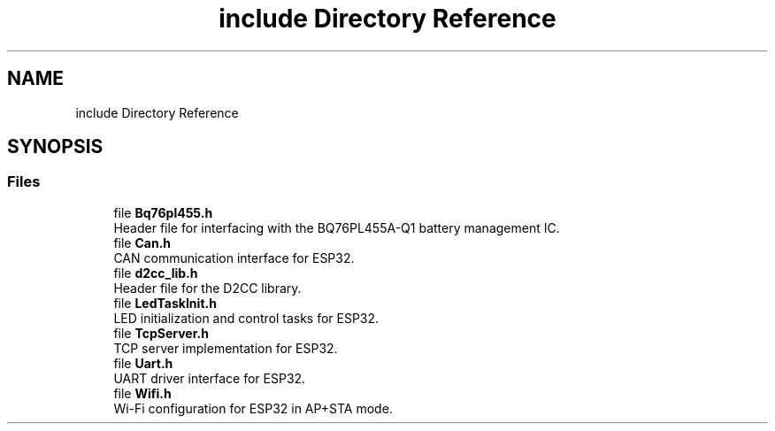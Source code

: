 .TH "include Directory Reference" 3 "Version v1.0.0" "SmartBMS_2209A" \" -*- nroff -*-
.ad l
.nh
.SH NAME
include Directory Reference
.SH SYNOPSIS
.br
.PP
.SS "Files"

.in +1c
.ti -1c
.RI "file \fBBq76pl455\&.h\fP"
.br
.RI "Header file for interfacing with the BQ76PL455A-Q1 battery management IC\&. "
.ti -1c
.RI "file \fBCan\&.h\fP"
.br
.RI "CAN communication interface for ESP32\&. "
.ti -1c
.RI "file \fBd2cc_lib\&.h\fP"
.br
.RI "Header file for the D2CC library\&. "
.ti -1c
.RI "file \fBLedTaskInit\&.h\fP"
.br
.RI "LED initialization and control tasks for ESP32\&. "
.ti -1c
.RI "file \fBTcpServer\&.h\fP"
.br
.RI "TCP server implementation for ESP32\&. "
.ti -1c
.RI "file \fBUart\&.h\fP"
.br
.RI "UART driver interface for ESP32\&. "
.ti -1c
.RI "file \fBWifi\&.h\fP"
.br
.RI "Wi-Fi configuration for ESP32 in AP+STA mode\&. "
.in -1c
